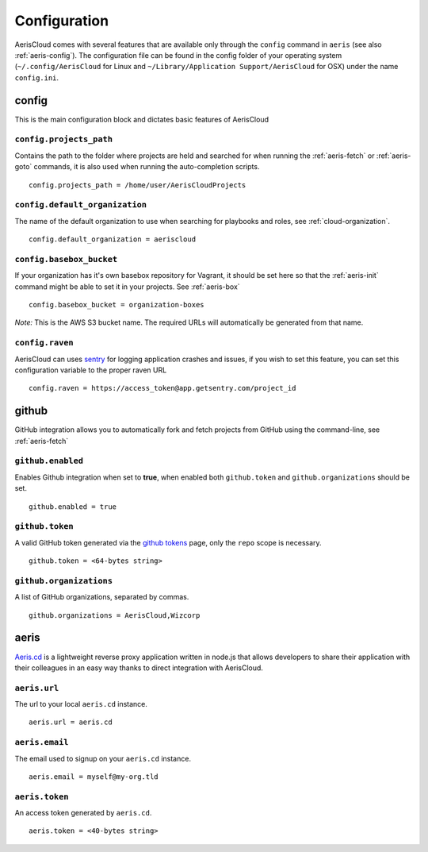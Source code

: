 Configuration
=============

AerisCloud comes with several features that are available only through the
``config`` command in ``aeris`` (see also :ref:`aeris-config`). The
configuration file can be found in the config folder of your operating system
(``~/.config/AerisCloud`` for Linux and ``~/Library/Application Support/AerisCloud``
for OSX) under the name ``config.ini``.

config
------

This is the main configuration block and dictates basic features of AerisCloud

.. _config-projects_path:

``config.projects_path``
^^^^^^^^^^^^^^^^^^^^^^^^

Contains the path to the folder where projects are held and searched for when
running the :ref:`aeris-fetch` or :ref:`aeris-goto` commands, it is also used
when running the auto-completion scripts. ::

  config.projects_path = /home/user/AerisCloudProjects

.. _config-default_organization:

``config.default_organization``
^^^^^^^^^^^^^^^^^^^^^^^^^^^^^^^

The name of the default organization to use when searching for playbooks and
roles, see :ref:`cloud-organization`. ::

  config.default_organization = aeriscloud

.. _config-basebox_bucket:

``config.basebox_bucket``
^^^^^^^^^^^^^^^^^^^^^^^^^

If your organization has it's own basebox repository for Vagrant, it should be
set here so that the :ref:`aeris-init` command might be able to set it in
your projects. See :ref:`aeris-box` ::

  config.basebox_bucket = organization-boxes

*Note:* This is the AWS S3 bucket name. The required URLs will automatically be generated from that name.

.. _config-raven:

``config.raven``
^^^^^^^^^^^^^^^^

AerisCloud can uses `sentry`_ for logging application crashes and issues, if
you wish to set this feature, you can set this configuration variable to the
proper raven URL ::

  config.raven = https://access_token@app.getsentry.com/project_id

.. _sentry: https://getsentry.com/welcome/

github
------

GitHub integration allows you to automatically fork and fetch projects from
GitHub using the command-line, see :ref:`aeris-fetch`

.. _github-enabled:

``github.enabled``
^^^^^^^^^^^^^^^^^^

Enables Github integration when set to **true**, when enabled both ``github.token``
and ``github.organizations`` should be set. ::

  github.enabled = true

.. _github-token:

``github.token``
^^^^^^^^^^^^^^^^

A valid GitHub token generated via the `github tokens`_ page, only the ``repo``
scope is necessary. ::

  github.token = <64-bytes string>

.. _github tokens: https://github.com/settings/tokens

.. _github-organizations:

``github.organizations``
^^^^^^^^^^^^^^^^^^^^^^^^

A list of GitHub organizations, separated by commas. ::

  github.organizations = AerisCloud,Wizcorp

aeris
------

`Aeris.cd`_ is a lightweight reverse proxy application written in node.js that
allows developers to share their application with their colleagues in an
easy way thanks to direct integration with AerisCloud.

.. _Aeris.cd: https://github.com/Wizcorp/aeris.cd

.. _aeris-url:

``aeris.url``
^^^^^^^^^^^^^

The url to your local ``aeris.cd`` instance. ::

  aeris.url = aeris.cd

.. _aeris-email:

``aeris.email``
^^^^^^^^^^^^^^^

The email used to signup on your ``aeris.cd`` instance. ::

  aeris.email = myself@my-org.tld

.. _aeris-token:

``aeris.token``
^^^^^^^^^^^^^^^^

An access token generated by ``aeris.cd``. ::

  aeris.token = <40-bytes string>
